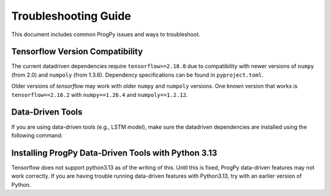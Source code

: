 .. _troubleshooting:

Troubleshooting Guide
==============
This document includes common ProgPy issues and ways to troubleshoot.

Tensorflow Version Compatibility
------------------------
The current datadriven dependencies require ``tensorflow>=2.18.0`` due to compatibility with newer versions of ``numpy`` (from 2.0) and ``numpoly`` (from 1.3.6). Dependency specifications can be found in ``pyproject.toml``.

Older versions of `tensorflow` may work with older ``numpy`` and ``numpoly`` versions. One known version that works is ``tensorflow==2.16.2`` with ``numpy==1.26.4`` and ``numpoly==1.2.12``.

Data-Driven Tools
------------------------
If you are using data-driven tools (e.g., LSTM model), make sure the datadriven dependencies are installed using the following command:

.. tabs::

    .. tab:: Stable Version (Recommended)

        .. code-block:: console

            $ pip install 'progpy[datadriven]'

    .. tab:: Pre-Release

        .. code-block:: console

            $ pip install -e '.[datadriven]'

Installing ProgPy Data-Driven Tools with Python 3.13
------------------------
Tensorflow does not support python3.13 as of the writing of this. Until this is fixed, ProgPy data-driven features may not work correctly. If you are having trouble running data-driven features with Python3.13, try with an earlier version of Python.
